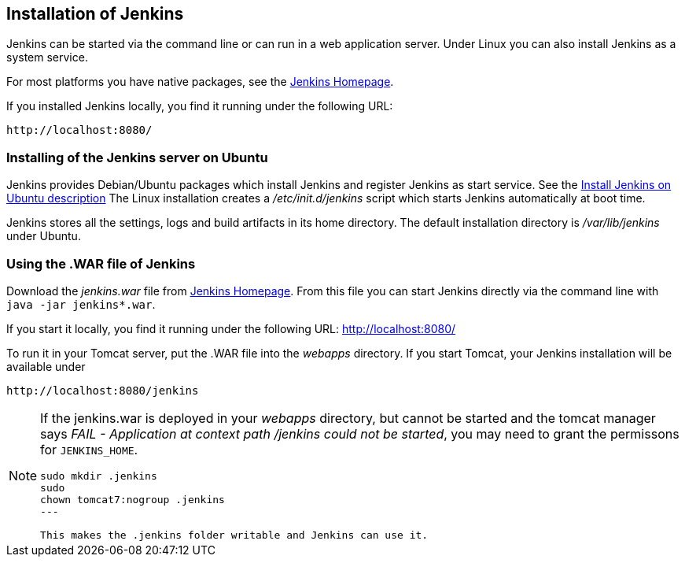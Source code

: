 == Installation of Jenkins

Jenkins can be started via the command line or can run in a web application server.
Under Linux you can also install Jenkins as a system service.

For most platforms you have native packages, see the https://jenkins.io/[Jenkins Homepage].

If you installed Jenkins locally, you find it running under the following URL: 

....
http://localhost:8080/
....

=== Installing of the Jenkins server on Ubuntu

Jenkins provides Debian/Ubuntu packages which install Jenkins and register Jenkins as start service. 
See the https://wiki.jenkins-ci.org/display/JENKINS/Installing+Jenkins+on+Ubuntu[Install Jenkins on Ubuntu description]
The Linux installation creates a _/etc/init.d/jenkins_ script which starts Jenkins automatically at boot time.

Jenkins stores all the settings, logs and build artifacts in its home directory. 
The default installation directory is _/var/lib/jenkins_ under Ubuntu.

=== Using the .WAR file of Jenkins

Download the _jenkins.war_ file from https://jenkins.io/[Jenkins Homepage].
From this file you can start Jenkins directly via the command line with `java -jar jenkins*.war`.

If you start it locally, you find it running under the following URL: http://localhost:8080/

To run it in your Tomcat server, put the .WAR file into the _webapps_ directory. 
If you start Tomcat, your Jenkins installation will be available under 

....
http://localhost:8080/jenkins
....

[NOTE]
====
If the jenkins.war is deployed in your _webapps_ directory, but cannot be started and the tomcat manager says
_﻿FAIL - Application at context path /jenkins could not be started_, you may need to grant the permissons for `﻿JENKINS_HOME`.

[source,console]
----
﻿sudo mkdir .jenkins
﻿sudo
chown tomcat7:nogroup .jenkins
---

This makes the .jenkins folder writable and Jenkins can use it.
====

